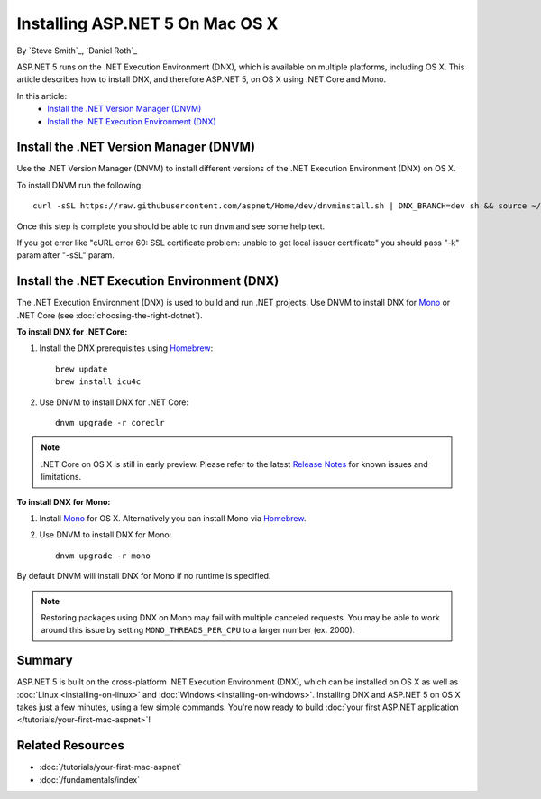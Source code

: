 Installing ASP.NET 5 On Mac OS X
================================

By `Steve Smith`_, `Daniel Roth`_

ASP.NET 5 runs on the .NET Execution Environment (DNX), which is available on multiple platforms, including OS X. This article describes how to install DNX, and therefore ASP.NET 5, on OS X using .NET Core and Mono.

In this article:
  - `Install the .NET Version Manager (DNVM)`_
  - `Install the .NET Execution Environment (DNX)`_

Install the .NET Version Manager (DNVM)
---------------------------------------

Use the .NET Version Manager (DNVM) to install different versions of the .NET Execution Environment (DNX) on OS X.

To install DNVM run the following::

    curl -sSL https://raw.githubusercontent.com/aspnet/Home/dev/dnvminstall.sh | DNX_BRANCH=dev sh && source ~/.dnx/dnvm/dnvm.sh
    
Once this step is complete you should be able to run ``dnvm`` and see some help text.

If you got error like "cURL error 60: SSL certificate problem: unable to get local issuer certificate" you should pass "-k" param after "-sSL" param. 

Install the .NET Execution Environment (DNX)
--------------------------------------------

The .NET Execution Environment (DNX) is used to build and run .NET projects. Use DNVM to install DNX for `Mono <http://mono-project.com>`_ or .NET Core (see :doc:`choosing-the-right-dotnet`).

**To install DNX for .NET Core:**

1. Install the DNX prerequisites using `Homebrew <http://brew.sh/>`__::

    brew update
    brew install icu4c

2. Use DNVM to install DNX for .NET Core::

    dnvm upgrade -r coreclr

.. note:: .NET Core on OS X is still in early preview. Please refer to the latest `Release Notes <https://github.com/aspnet/home/releases>`__ for known issues and limitations.

**To install DNX for Mono:**

1. Install `Mono <http://www.mono-project.com/docs/getting-started/install/mac/>`__ for OS X. Alternatively you can install Mono via `Homebrew <http://brew.sh/>`__.

2. Use DNVM to install DNX for Mono::

    dnvm upgrade -r mono

By default DNVM will install DNX for Mono if no runtime is specified.

.. note:: Restoring packages using DNX on Mono may fail with multiple canceled requests. You may be able to work around this issue by setting ``MONO_THREADS_PER_CPU`` to a larger number (ex. 2000).

Summary
-------

ASP.NET 5 is built on the cross-platform .NET Execution Environment (DNX), which can be installed on OS X as well as :doc:`Linux <installing-on-linux>` and :doc:`Windows <installing-on-windows>`. Installing DNX and ASP.NET 5 on OS X takes just a few minutes, using a few simple commands. You're now  ready to build :doc:`your first ASP.NET application </tutorials/your-first-mac-aspnet>`!

Related Resources
-----------------

- :doc:`/tutorials/your-first-mac-aspnet`
- :doc:`/fundamentals/index`

